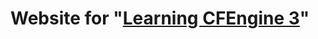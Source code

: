 * Website for "[[https://cf-learn.info][Learning CFEngine 3]]"
  :PROPERTIES:
  :CUSTOM_ID: website-for-learning-cfengine-3
  :END:
